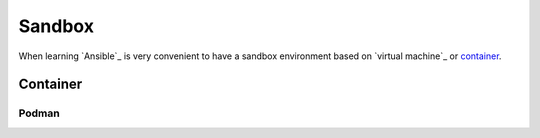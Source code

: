 Sandbox
=======

When learning `Ansible`_ is very convenient to have a sandbox environment based on `virtual machine`_ or `container`_.

Container
---------
.. mermaid::
    :align: center
    :alt: User operating two containers in the same network.
    :caption: Diagram of sandbox using container for Ansible.

    flowchart LR
        c[Control Node] --> m1[Managed Node]
        s[Shell] --> c
        u[User] --> s

        subgraph n[Container Network]
            c
            m1
        end

        subgraph h[Host]
            s
            n
        end


Podman
^^^^^^